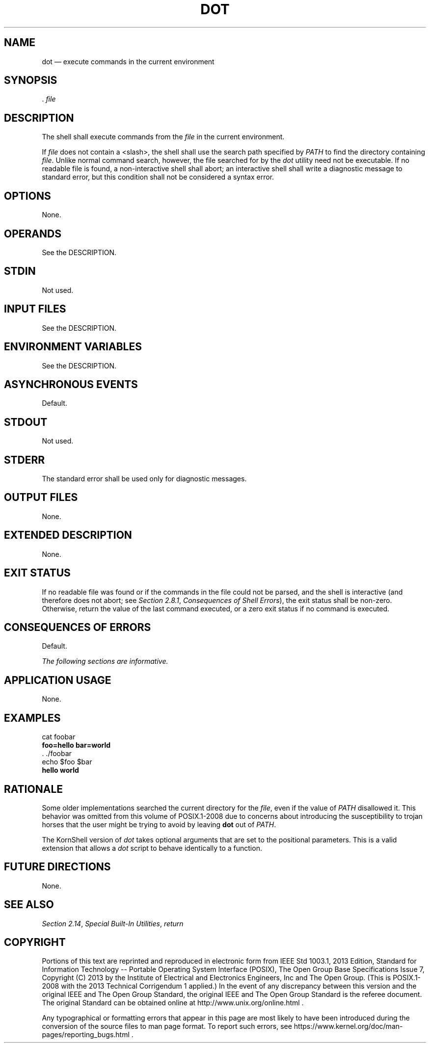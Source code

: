 '\" et
.TH DOT "1" 2013 "IEEE/The Open Group" "POSIX Programmer's Manual"

.SH NAME
dot
\(em execute commands in the current environment
.SH SYNOPSIS
.LP
.nf
\&. \fIfile\fR
.fi
.SH DESCRIPTION
The shell shall execute commands from the
.IR file
in the current environment.
.P
If
.IR file
does not contain a
<slash>,
the shell shall use the search path specified by
.IR PATH
to find the directory containing
.IR file .
Unlike normal command search, however, the file searched for by the
.IR dot
utility need not be executable. If no readable file is found, a
non-interactive shell shall abort; an interactive shell shall write a
diagnostic message to standard error, but this condition shall not be
considered a syntax error.
.SH OPTIONS
None.
.SH OPERANDS
See the DESCRIPTION.
.SH STDIN
Not used.
.SH "INPUT FILES"
See the DESCRIPTION.
.SH "ENVIRONMENT VARIABLES"
See the DESCRIPTION.
.SH "ASYNCHRONOUS EVENTS"
Default.
.SH STDOUT
Not used.
.SH STDERR
The standard error shall be used only for diagnostic messages.
.SH "OUTPUT FILES"
None.
.SH "EXTENDED DESCRIPTION"
None.
.SH "EXIT STATUS"
If no readable file was found or if the commands in the file could not
be parsed, and the shell is interactive (and therefore does not abort; see
.IR "Section 2.8.1" ", " "Consequences of Shell Errors"),
the exit status shall be non-zero. Otherwise, return the value of the
last command executed, or a zero exit status if no command is executed.
.SH "CONSEQUENCES OF ERRORS"
Default.
.LP
.IR "The following sections are informative."
.SH "APPLICATION USAGE"
None.
.SH EXAMPLES
.LP
.nf
cat foobar
\fBfoo=hello bar=world\fR
\&. ./foobar
echo $foo $bar
\fBhello world\fR
.fi
.SH "RATIONALE"
Some older implementations searched the current directory for the
.IR file ,
even if the value of
.IR PATH
disallowed it. This behavior was omitted from this volume of POSIX.1\(hy2008 due to concerns
about introducing the susceptibility to trojan horses that the user
might be trying to avoid by leaving
.BR dot
out of
.IR PATH .
.P
The KornShell version of
.IR dot
takes optional arguments that are set to the positional parameters.
This is a valid extension that allows a
.IR dot
script to behave identically to a function.
.SH "FUTURE DIRECTIONS"
None.
.SH "SEE ALSO"
.IR "Section 2.14" ", " "Special Built-In Utilities",
.IR "\fIreturn\fR\^"
.SH COPYRIGHT
Portions of this text are reprinted and reproduced in electronic form
from IEEE Std 1003.1, 2013 Edition, Standard for Information Technology
-- Portable Operating System Interface (POSIX), The Open Group Base
Specifications Issue 7, Copyright (C) 2013 by the Institute of
Electrical and Electronics Engineers, Inc and The Open Group.
(This is POSIX.1-2008 with the 2013 Technical Corrigendum 1 applied.) In the
event of any discrepancy between this version and the original IEEE and
The Open Group Standard, the original IEEE and The Open Group Standard
is the referee document. The original Standard can be obtained online at
http://www.unix.org/online.html .

Any typographical or formatting errors that appear
in this page are most likely
to have been introduced during the conversion of the source files to
man page format. To report such errors, see
https://www.kernel.org/doc/man-pages/reporting_bugs.html .
